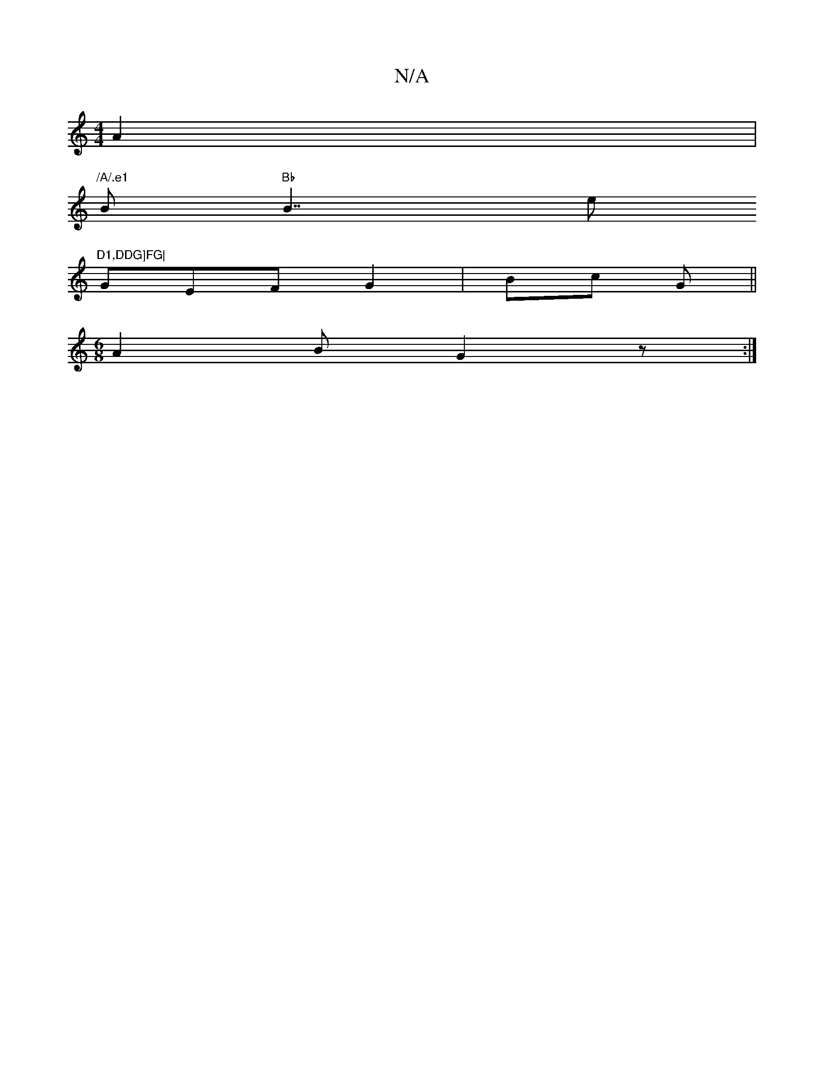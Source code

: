 X:1
T:N/A
M:4/4
R:N/A
K:Cmajor
 A2 |
"/A/.e1 "B"Bb"B7/e"D1,DDG]FG|
GEF G2 | Bc G ||
M:6/8
A2B G2z:|

|: ~E3 E B/c/|
dB cD/G/ | A2 B2 |
ED GA | AG BB | gA fe | dB/B/ AG | FE HF3z |F6|GE/=F/2G/F/G3 de|B3A Bc|
B2 G2|AG F/G/A |
(3 c B/